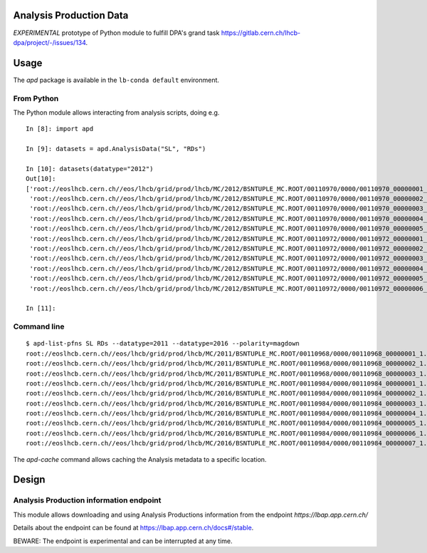 Analysis Production Data
========================

*EXPERIMENTAL* prototype of Python module to fulfill DPA's grand task https://gitlab.cern.ch/lhcb-dpa/project/-/issues/134.


Usage
=====

The `apd` package is available in the ``lb-conda default`` environment.

From Python
-----------

The Python module allows interacting from analysis scripts, doing e.g.

::

   In [8]: import apd

   In [9]: datasets = apd.AnalysisData("SL", "RDs")

   In [10]: datasets(datatype="2012")
   Out[10]:
   ['root://eoslhcb.cern.ch//eos/lhcb/grid/prod/lhcb/MC/2012/BSNTUPLE_MC.ROOT/00110970/0000/00110970_00000001_1.bsntuple_mc.root',
    'root://eoslhcb.cern.ch//eos/lhcb/grid/prod/lhcb/MC/2012/BSNTUPLE_MC.ROOT/00110970/0000/00110970_00000002_1.bsntuple_mc.root',
    'root://eoslhcb.cern.ch//eos/lhcb/grid/prod/lhcb/MC/2012/BSNTUPLE_MC.ROOT/00110970/0000/00110970_00000003_1.bsntuple_mc.root',
    'root://eoslhcb.cern.ch//eos/lhcb/grid/prod/lhcb/MC/2012/BSNTUPLE_MC.ROOT/00110970/0000/00110970_00000004_1.bsntuple_mc.root',
    'root://eoslhcb.cern.ch//eos/lhcb/grid/prod/lhcb/MC/2012/BSNTUPLE_MC.ROOT/00110970/0000/00110970_00000005_1.bsntuple_mc.root',
    'root://eoslhcb.cern.ch//eos/lhcb/grid/prod/lhcb/MC/2012/BSNTUPLE_MC.ROOT/00110972/0000/00110972_00000001_1.bsntuple_mc.root',
    'root://eoslhcb.cern.ch//eos/lhcb/grid/prod/lhcb/MC/2012/BSNTUPLE_MC.ROOT/00110972/0000/00110972_00000002_1.bsntuple_mc.root',
    'root://eoslhcb.cern.ch//eos/lhcb/grid/prod/lhcb/MC/2012/BSNTUPLE_MC.ROOT/00110972/0000/00110972_00000003_1.bsntuple_mc.root',
    'root://eoslhcb.cern.ch//eos/lhcb/grid/prod/lhcb/MC/2012/BSNTUPLE_MC.ROOT/00110972/0000/00110972_00000004_1.bsntuple_mc.root',
    'root://eoslhcb.cern.ch//eos/lhcb/grid/prod/lhcb/MC/2012/BSNTUPLE_MC.ROOT/00110972/0000/00110972_00000005_1.bsntuple_mc.root',
    'root://eoslhcb.cern.ch//eos/lhcb/grid/prod/lhcb/MC/2012/BSNTUPLE_MC.ROOT/00110972/0000/00110972_00000006_1.bsntuple_mc.root']

   In [11]:

Command line
------------

::

   $ apd-list-pfns SL RDs --datatype=2011 --datatype=2016 --polarity=magdown
   root://eoslhcb.cern.ch//eos/lhcb/grid/prod/lhcb/MC/2011/BSNTUPLE_MC.ROOT/00110968/0000/00110968_00000001_1.bsntuple_mc.root
   root://eoslhcb.cern.ch//eos/lhcb/grid/prod/lhcb/MC/2011/BSNTUPLE_MC.ROOT/00110968/0000/00110968_00000002_1.bsntuple_mc.root
   root://eoslhcb.cern.ch//eos/lhcb/grid/prod/lhcb/MC/2011/BSNTUPLE_MC.ROOT/00110968/0000/00110968_00000003_1.bsntuple_mc.root
   root://eoslhcb.cern.ch//eos/lhcb/grid/prod/lhcb/MC/2016/BSNTUPLE_MC.ROOT/00110984/0000/00110984_00000001_1.bsntuple_mc.root
   root://eoslhcb.cern.ch//eos/lhcb/grid/prod/lhcb/MC/2016/BSNTUPLE_MC.ROOT/00110984/0000/00110984_00000002_1.bsntuple_mc.root
   root://eoslhcb.cern.ch//eos/lhcb/grid/prod/lhcb/MC/2016/BSNTUPLE_MC.ROOT/00110984/0000/00110984_00000003_1.bsntuple_mc.root
   root://eoslhcb.cern.ch//eos/lhcb/grid/prod/lhcb/MC/2016/BSNTUPLE_MC.ROOT/00110984/0000/00110984_00000004_1.bsntuple_mc.root
   root://eoslhcb.cern.ch//eos/lhcb/grid/prod/lhcb/MC/2016/BSNTUPLE_MC.ROOT/00110984/0000/00110984_00000005_1.bsntuple_mc.root
   root://eoslhcb.cern.ch//eos/lhcb/grid/prod/lhcb/MC/2016/BSNTUPLE_MC.ROOT/00110984/0000/00110984_00000006_1.bsntuple_mc.root
   root://eoslhcb.cern.ch//eos/lhcb/grid/prod/lhcb/MC/2016/BSNTUPLE_MC.ROOT/00110984/0000/00110984_00000007_1.bsntuple_mc.root

The *apd-cache* command allows caching the Analysis metadata to a
specific location.


Design
======

Analysis Production information endpoint
----------------------------------------

This module allows downloading and using Analysis Productions information
from the endpoint *https://lbap.app.cern.ch/*

Details about the endpoint can be found at https://lbap.app.cern.ch/docs#/stable.

BEWARE: The endpoint is experimental and can be interrupted at any time.

